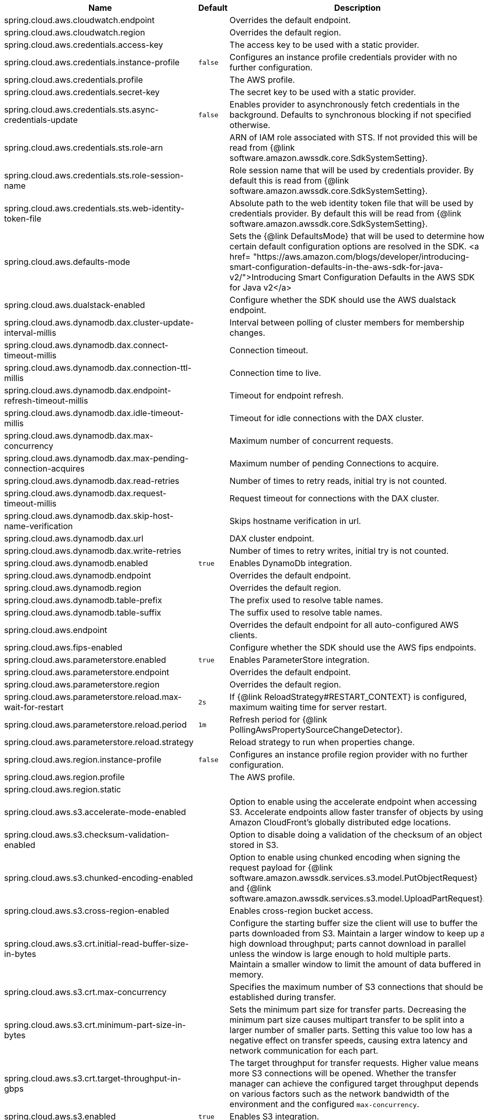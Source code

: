 |===
|Name | Default | Description

|spring.cloud.aws.cloudwatch.endpoint |  | Overrides the default endpoint.
|spring.cloud.aws.cloudwatch.region |  | Overrides the default region.
|spring.cloud.aws.credentials.access-key |  | The access key to be used with a static provider.
|spring.cloud.aws.credentials.instance-profile | `+++false+++` | Configures an instance profile credentials provider with no further configuration.
|spring.cloud.aws.credentials.profile |  | The AWS profile.
|spring.cloud.aws.credentials.secret-key |  | The secret key to be used with a static provider.
|spring.cloud.aws.credentials.sts.async-credentials-update | `+++false+++` | Enables provider to asynchronously fetch credentials in the background. Defaults to synchronous blocking if not specified otherwise.
|spring.cloud.aws.credentials.sts.role-arn |  | ARN of IAM role associated with STS. If not provided this will be read from {@link software.amazon.awssdk.core.SdkSystemSetting}.
|spring.cloud.aws.credentials.sts.role-session-name |  | Role session name that will be used by credentials provider. By default this is read from {@link software.amazon.awssdk.core.SdkSystemSetting}.
|spring.cloud.aws.credentials.sts.web-identity-token-file |  | Absolute path to the web identity token file that will be used by credentials provider. By default this will be read from {@link software.amazon.awssdk.core.SdkSystemSetting}.
|spring.cloud.aws.defaults-mode |  | Sets the {@link DefaultsMode} that will be used to determine how certain default configuration options are resolved in the SDK. <a href= "https://aws.amazon.com/blogs/developer/introducing-smart-configuration-defaults-in-the-aws-sdk-for-java-v2/">Introducing Smart Configuration Defaults in the AWS SDK for Java v2</a>
|spring.cloud.aws.dualstack-enabled |  | Configure whether the SDK should use the AWS dualstack endpoint.
|spring.cloud.aws.dynamodb.dax.cluster-update-interval-millis |  | Interval between polling of cluster members for membership changes.
|spring.cloud.aws.dynamodb.dax.connect-timeout-millis |  | Connection timeout.
|spring.cloud.aws.dynamodb.dax.connection-ttl-millis |  | Connection time to live.
|spring.cloud.aws.dynamodb.dax.endpoint-refresh-timeout-millis |  | Timeout for endpoint refresh.
|spring.cloud.aws.dynamodb.dax.idle-timeout-millis |  | Timeout for idle connections with the DAX cluster.
|spring.cloud.aws.dynamodb.dax.max-concurrency |  | Maximum number of concurrent requests.
|spring.cloud.aws.dynamodb.dax.max-pending-connection-acquires |  | Maximum number of pending Connections to acquire.
|spring.cloud.aws.dynamodb.dax.read-retries |  | Number of times to retry reads, initial try is not counted.
|spring.cloud.aws.dynamodb.dax.request-timeout-millis |  | Request timeout for connections with the DAX cluster.
|spring.cloud.aws.dynamodb.dax.skip-host-name-verification |  | Skips hostname verification in url.
|spring.cloud.aws.dynamodb.dax.url |  | DAX cluster endpoint.
|spring.cloud.aws.dynamodb.dax.write-retries |  | Number of times to retry writes, initial try is not counted.
|spring.cloud.aws.dynamodb.enabled | `+++true+++` | Enables DynamoDb integration.
|spring.cloud.aws.dynamodb.endpoint |  | Overrides the default endpoint.
|spring.cloud.aws.dynamodb.region |  | Overrides the default region.
|spring.cloud.aws.dynamodb.table-prefix |  | The prefix used to resolve table names.
|spring.cloud.aws.dynamodb.table-suffix |  | The suffix used to resolve table names.
|spring.cloud.aws.endpoint |  | Overrides the default endpoint for all auto-configured AWS clients.
|spring.cloud.aws.fips-enabled |  | Configure whether the SDK should use the AWS fips endpoints.
|spring.cloud.aws.parameterstore.enabled | `+++true+++` | Enables ParameterStore integration.
|spring.cloud.aws.parameterstore.endpoint |  | Overrides the default endpoint.
|spring.cloud.aws.parameterstore.region |  | Overrides the default region.
|spring.cloud.aws.parameterstore.reload.max-wait-for-restart | `+++2s+++` | If {@link ReloadStrategy#RESTART_CONTEXT} is configured, maximum waiting time for server restart.
|spring.cloud.aws.parameterstore.reload.period | `+++1m+++` | Refresh period for {@link PollingAwsPropertySourceChangeDetector}.
|spring.cloud.aws.parameterstore.reload.strategy |  | Reload strategy to run when properties change.
|spring.cloud.aws.region.instance-profile | `+++false+++` | Configures an instance profile region provider with no further configuration.
|spring.cloud.aws.region.profile |  | The AWS profile.
|spring.cloud.aws.region.static |  | 
|spring.cloud.aws.s3.accelerate-mode-enabled |  | Option to enable using the accelerate endpoint when accessing S3. Accelerate endpoints allow faster transfer of objects by using Amazon CloudFront's globally distributed edge locations.
|spring.cloud.aws.s3.checksum-validation-enabled |  | Option to disable doing a validation of the checksum of an object stored in S3.
|spring.cloud.aws.s3.chunked-encoding-enabled |  | Option to enable using chunked encoding when signing the request payload for {@link software.amazon.awssdk.services.s3.model.PutObjectRequest} and {@link software.amazon.awssdk.services.s3.model.UploadPartRequest}.
|spring.cloud.aws.s3.cross-region-enabled |  | Enables cross-region bucket access.
|spring.cloud.aws.s3.crt.initial-read-buffer-size-in-bytes |  | Configure the starting buffer size the client will use to buffer the parts downloaded from S3. Maintain a larger window to keep up a high download throughput; parts cannot download in parallel unless the window is large enough to hold multiple parts. Maintain a smaller window to limit the amount of data buffered in memory.
|spring.cloud.aws.s3.crt.max-concurrency |  | Specifies the maximum number of S3 connections that should be established during transfer.
|spring.cloud.aws.s3.crt.minimum-part-size-in-bytes |  | Sets the minimum part size for transfer parts. Decreasing the minimum part size causes multipart transfer to be split into a larger number of smaller parts. Setting this value too low has a negative effect on transfer speeds, causing extra latency and network communication for each part.
|spring.cloud.aws.s3.crt.target-throughput-in-gbps |  | The target throughput for transfer requests. Higher value means more S3 connections will be opened. Whether the transfer manager can achieve the configured target throughput depends on various factors such as the network bandwidth of the environment and the configured `max-concurrency`.
|spring.cloud.aws.s3.enabled | `+++true+++` | Enables S3 integration.
|spring.cloud.aws.s3.endpoint |  | Overrides the default endpoint.
|spring.cloud.aws.s3.path-style-access-enabled |  | Option to enable using path style access for accessing S3 objects instead of DNS style access. DNS style access is preferred as it will result in better load balancing when accessing S3.
|spring.cloud.aws.s3.region |  | Overrides the default region.
|spring.cloud.aws.s3.transfer-manager.follow-symbolic-links |  | Specifies whether to follow symbolic links when traversing the file tree in `S3TransferManager#uploadDirectory` operation.
|spring.cloud.aws.s3.transfer-manager.max-depth |  | Specifies the maximum number of levels of directories to visit in `S3TransferManager#uploadDirectory` operation.
|spring.cloud.aws.s3.use-arn-region-enabled |  | If an S3 resource ARN is passed in as the target of an S3 operation that has a different region to the one the client was configured with, this flag must be set to 'true' to permit the client to make a cross-region call to the region specified in the ARN otherwise an exception will be thrown.
|spring.cloud.aws.secretsmanager.enabled | `+++true+++` | Enables Secrets Manager integration.
|spring.cloud.aws.secretsmanager.endpoint |  | Overrides the default endpoint.
|spring.cloud.aws.secretsmanager.region |  | Overrides the default region.
|spring.cloud.aws.secretsmanager.reload.max-wait-for-restart | `+++2s+++` | If {@link ReloadStrategy#RESTART_CONTEXT} is configured, maximum waiting time for server restart.
|spring.cloud.aws.secretsmanager.reload.period | `+++1m+++` | Refresh period for {@link PollingAwsPropertySourceChangeDetector}.
|spring.cloud.aws.secretsmanager.reload.strategy |  | Reload strategy to run when properties change.
|spring.cloud.aws.ses.configuration-set-name |  | Configures configuration set name.
|spring.cloud.aws.ses.enabled | `+++true+++` | Enables Simple Email Service integration.
|spring.cloud.aws.ses.endpoint |  | Overrides the default endpoint.
|spring.cloud.aws.ses.from-arn |  | Configures from ARN. Only applies to SendRawEmail operation.
|spring.cloud.aws.ses.region |  | Overrides the default region.
|spring.cloud.aws.ses.source-arn |  | Configures source ARN. Used only for sending authorization.
|spring.cloud.aws.sns.enabled | `+++true+++` | Enables SNS integration.
|spring.cloud.aws.sns.endpoint |  | Overrides the default endpoint.
|spring.cloud.aws.sns.region |  | Overrides the default region.
|spring.cloud.aws.sqs.enabled | `+++true+++` | Enables SQS integration.
|spring.cloud.aws.sqs.endpoint |  | Overrides the default endpoint.
|spring.cloud.aws.sqs.listener.max-concurrent-messages |  | The maximum concurrent messages that can be processed simultaneously for each queue. Note that if acknowledgement batching is being used, the actual maximum number of messages inflight might be higher.
|spring.cloud.aws.sqs.listener.max-messages-per-poll |  | The maximum number of messages to be retrieved in a single poll to SQS.
|spring.cloud.aws.sqs.listener.poll-timeout |  | The maximum amount of time for a poll to SQS.
|spring.cloud.aws.sqs.region |  | Overrides the default region.

|===
